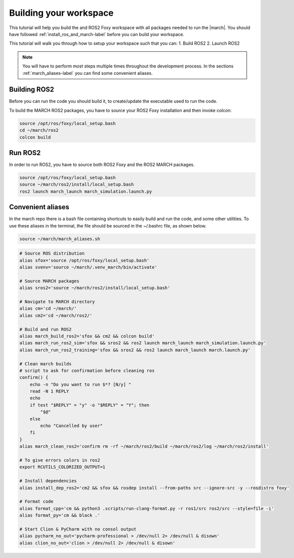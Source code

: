 
.. _setup-your-workspace-label:

Building your workspace
=======================
.. inclusion-introduction-start

This tutorial will help you build the and ROS2 Foxy workspace with all packages needed to run the |march|.
You should have followed :ref:`install_ros_and_march-label` before you can build your workspace.

.. inclusion-introduction-end

This tutorial will walk you through how to setup your workspace such that you can:
1. Build ROS2
2. Launch ROS2

.. note:: You will have to perform most steps multiple times throughout the development process.
    In the sections :ref:`march_aliases-label` you can find some convenient aliases.

Building ROS2
^^^^^^^^^^^^^
Before you can run the code you should build it, to create/update the executable used to run the code.

To build the MARCH ROS2 packages, you have to source your ROS2 Foxy installation and then invoke colcon:

.. code:: bash

    source /opt/ros/foxy/local_setup.bash
    cd ~/march/ros2
    colcon build

Run ROS2
^^^^^^^^

In order to run ROS2, you have to source both ROS2 Foxy and the ROS2 MARCH packages.

.. code:: bash

    source /opt/ros/foxy/local_setup.bash
    source ~/march/ros2/install/local_setup.bash
    ros2 launch march_launch march_simulation.launch.py

.. _march_aliases-label:

Convenient aliases
^^^^^^^^^^^^^^^^^^
In the march repo there is a bash file containing shortcuts to easily build and run the code, and some other utilities.
To use these aliases in the terminal, the file should be sourced in the ~/.bashrc file, as shown below.

.. code-block:: bash

    source ~/march/march_aliases.sh

.. code:: bash

    # Source ROS distribution
    alias sfox='source /opt/ros/foxy/local_setup.bash'
    alias svenv='source ~/march/.venv_march/bin/activate'

    # Source MARCH packages
    alias sros2='source ~/march/ros2/install/local_setup.bash'

    # Navigate to MARCH directory
    alias cm='cd ~/march/'
    alias cm2='cd ~/march/ros2/'

    # Build and run ROS2
    alias march_build_ros2='sfox && cm2 && colcon build'
    alias march_run_ros2_sim='sfox && sros2 && ros2 launch march_launch march_simulation.launch.py'
    alias march_run_ros2_training='sfox && sros2 && ros2 launch march_launch march.launch.py'

    # Clean march builds
    # script to ask for confirmation before cleaning ros
    confirm() {
        echo -n "Do you want to run $*? [N/y] "
        read -N 1 REPLY
        echo
        if test "$REPLY" = "y" -o "$REPLY" = "Y"; then
            "$@"
        else
            echo "Cancelled by user"
        fi
    }
    alias march_clean_ros2='confirm rm -rf ~/march/ros2/build ~/march/ros2/log ~/march/ros2/install'

    # To give errors colors in ros2
    export RCUTILS_COLORIZED_OUTPUT=1

    # Install dependencies
    alias install_dep_ros2='cm2 && sfox && rosdep install --from-paths src --ignore-src -y --rosdistro foxy'

    # Format code
    alias format_cpp='cm && python3 .scripts/run-clang-format.py -r ros1/src ros2/src --style=file -i'
    alias format_py='cm && black .'

    # Start Clion & PyCharm with no consol output
    alias pycharm_no_out='pycharm-professional > /dev/null 2> /dev/null & disown'
    alias clion_no_out='clion > /dev/null 2> /dev/null & disown'
